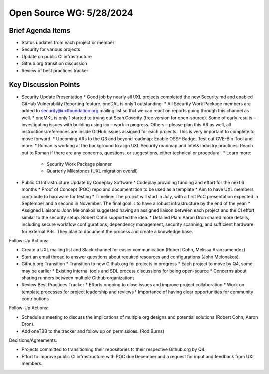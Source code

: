 ===========================
 Open Source WG: 5/28/2024
===========================
  
Brief Agenda Items
==================
  
* Status updates from each project or member
* Security for various projects
* Update on public CI infrastructure
* Github.org transition discussion
* Review of best practices tracker

Key Discussion Points
=====================
  
* Security Update Presentation
  * Good job by nearly all UXL projects completed the new Security.md and enabled GitHub Vulnerability Reporting feature. oneDAL is only 1 outstanding.
  * All Security Work Package members are added to security@uxlfoundation.org mailing list so that we can react on reports going through this channel as well.
  * oneMKL is only 1 started to trying out Scan.Coverity (free version for open-source). Some of early results – investigating issues with building using icx – work in progress. Others – please plan this AR as well, all instructions/references are inside GitHub issues assigned for each projects. This is very important to complete to move forward.
  * Upcoming ARs to the Q3 and beyond roadmap: Enable OSSF Badge, Test out CVE-Bin-Tool and more.
  * Roman is working at the background to align UXL Security roadmap and Intel& industry practices. Reach out to Roman if there are any concerns, questions, or suggestions, either technical or procedural.
  * Learn more:
    * Security Work Package planner 
    * Quarterly Milestones (UXL migration overall)
* Public CI Infrastructure Update by Codeplay Software
  * Codeplay providing funding and effort for the next 6 months
  * Proof of Concept (POC) repo and documentation to be used as a template
  * Aim to have UXL members contribute to hardware for testing
  * Timeline: The project will start in July, with a first PoC presentation expected in September and a second in November. The final goal is to have a robust infrastructure by the end of the year.
  * Assigned Liaisons: John Melonakos suggested having an assigned liaison between each project and the CI effort, similar to the security setup. Robert Cohn supported the idea.
  * Detailed Plan: Aaron Dron shared more details, including secure workflow configurations, dependency management, security scanning, and sufficient hardware for external PRs. They plan to document the process and create a knowledge base.

Follow-Up Actions:

* Create a UXL mailing list and Slack channel for easier communication (Robert Cohn, Melissa Aranzamendez).
* Start an email thread to answer questions about required resources and configurations (John Melonakos).

* Github.org Transition
  * Transition to new Github.org for projects in progress
  * Each project to move by Q4, some may be earlier
  * Existing internal tools and SDL process discussions for being open-source
  * Concerns about sharing runners between multiple Github organizations
* Review Best Practices Tracker
  * Efforts ongoing to close issues and improve project collaboration
  * Work on template processes for project leadership and reviews
  * Importance of having clear opportunities for community contributions

Follow-Up Actions:

* Schedule a meeting to discuss the implications of multiple org designs and potential solutions (Robert Cohn, Aaron Dron).
* Add oneTBB to the tracker and follow up on permissions. (Rod Burns)

Decisions/Agreements:

* Projects committed to transitioning their repositories to their respective Github.org by Q4.
* Effort to improve public CI infrastructure with POC due December and a request for input and feedback from UXL members.
